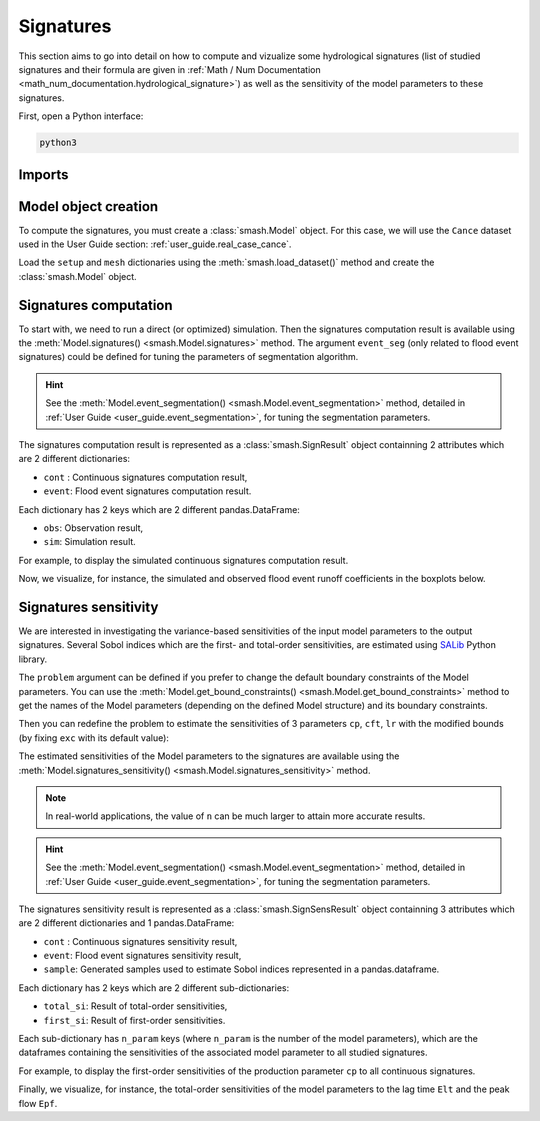.. _user_guide.signatures:

==========
Signatures
==========

This section aims to go into detail on how to compute and vizualize some hydrological signatures 
(list of studied signatures and their formula are given in :ref:`Math / Num Documentation <math_num_documentation.hydrological_signature>`) as well as 
the sensitivity of the model parameters to these signatures.

First, open a Python interface:

.. code-block:: none

    python3

-------
Imports
-------

.. ipython:: python
    
    import smash
    import pandas as pd

---------------------
Model object creation
---------------------

To compute the signatures, you must create a :class:`smash.Model` object. 
For this case, we will use the ``Cance`` dataset used in the User Guide section: :ref:`user_guide.real_case_cance`.

Load the ``setup`` and ``mesh`` dictionaries using the :meth:`smash.load_dataset()` method and create the :class:`smash.Model` object.

.. ipython:: python

    setup, mesh = smash.load_dataset("Cance")
    
    model = smash.Model(setup, mesh)

.. _user_guide.signatures.computation:

----------------------
Signatures computation
----------------------

To start with, we need to run a direct (or optimized) simulation. Then the signatures computation result is available using the :meth:`Model.signatures() <smash.Model.signatures>` method. 
The argument ``event_seg`` (only related to flood event signatures) could be defined for tuning the parameters of segmentation algorithm. 

.. ipython:: python

    model.run(inplace=True);

    res = model.signatures(event_seg={"peak_quant": 0.99});

.. hint::
  
    See the :meth:`Model.event_segmentation() <smash.Model.event_segmentation>` method, detailed in :ref:`User Guide <user_guide.event_segmentation>`, for tuning the segmentation parameters.

The signatures computation result is represented as a :class:`smash.SignResult` object containning 2 attributes which are 2 different dictionaries:

- ``cont`` : Continuous signatures computation result,

- ``event``: Flood event signatures computation result.

Each dictionary has 2 keys which are 2 different pandas.DataFrame:

- ``obs``: Observation result,

- ``sim``: Simulation result.

For example, to display the simulated continuous signatures computation result.

.. ipython:: python

    res.cont["sim"]

Now, we visualize, for instance, the simulated and observed flood event runoff coefficients in the boxplots below.

.. ipython:: python

    df_obs = res.event["obs"]
    df_sim = res.event["sim"]
    
    df = pd.concat([df_obs, df_sim], ignore_index=True)
    df["domain"] = ["obs"]*len(df_obs) + ["sim"]*len(df_sim)
    
    @savefig sign_comp.png
    boxplot = df.boxplot(column=["Erc", "Erchf", "Erclf", "Erch2r"], by="domain")

.. _user_guide.signatures.sensitivity:

----------------------
Signatures sensitivity
----------------------

We are interested in investigating the variance-based sensitivities of the input model parameters to the output signatures. 
Several Sobol indices which are the first- and total-order sensitivities, are estimated using `SALib <https://salib.readthedocs.io>`__ Python library.
 
The ``problem`` argument can be defined if you prefer to change the default boundary constraints of the Model parameters. 
You can use the :meth:`Model.get_bound_constraints() <smash.Model.get_bound_constraints>` method to get the names of the Model parameters (depending on the defined Model structure) 
and its boundary constraints.

.. ipython:: python

    model.get_bound_constraints()

Then you can redefine the problem to estimate the sensitivities of 3 parameters ``cp``, ``cft``, ``lr`` with the modified bounds (by fixing ``exc`` with its default value):

.. ipython:: python

    problem = {
        "num_vars": 3, 
        "names": ["cp", "cft", "lr"], 
        "bounds": [[1,1000], [1,800], [1,500]]
    }

The estimated sensitivities of the Model parameters to the signatures are available using the :meth:`Model.signatures_sensitivity() <smash.Model.signatures_sensitivity>` method.

.. ipython:: python

    res_sens = model.signatures_sensitivity(problem, n=16, event_seg={"peak_quant": 0.99}, random_state=99);

.. note::

    In real-world applications, the value of ``n`` can be much larger to attain more accurate results.

.. hint::
  
    See the :meth:`Model.event_segmentation() <smash.Model.event_segmentation>` method, detailed in :ref:`User Guide <user_guide.event_segmentation>`, for tuning the segmentation parameters. 

The signatures sensitivity result is represented as a :class:`smash.SignSensResult` object containning 3 attributes which are 2 different dictionaries and 1 pandas.DataFrame:

- ``cont`` : Continuous signatures sensitivity result,

- ``event``: Flood event signatures sensitivity result,

- ``sample``: Generated samples used to estimate Sobol indices represented in a pandas.dataframe.

Each dictionary has 2 keys which are 2 different sub-dictionaries:

- ``total_si``: Result of total-order sensitivities,

- ``first_si``: Result of first-order sensitivities.

Each sub-dictionary has ``n_param`` keys (where ``n_param`` is the number of the model parameters), 
which are the dataframes containing the sensitivities of the associated model parameter to all studied signatures.

For example, to display the first-order sensitivities of the production parameter ``cp`` to all continuous signatures.

.. ipython:: python

    res_sens.cont["first_si"]["cp"]

Finally, we visualize, for instance, the total-order sensitivities of the model parameters to the lag time ``Elt`` and the peak flow ``Epf``.

.. ipython:: python

    df_cp = res_sens.event["total_si"]["cp"]
    df_cft = res_sens.event["total_si"]["cft"]
    df_lr = res_sens.event["total_si"]["lr"]

    df_sens = pd.concat([df_cp, df_cft, df_lr], ignore_index=True)
    df_sens["parameter"] = ["cp"]*len(df_cp) + ["cft"]*len(df_cft) + ["lr"]*len(df_lr)

    boxplot_sens = df_sens.boxplot(column=["Elt", "Epf"], by="parameter")
    @savefig sign_sens.png
    boxplot_sens[0].set_ylabel("Total-order sensitivity");
